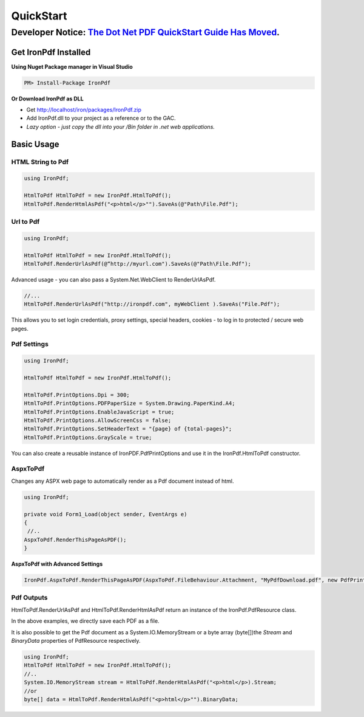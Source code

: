 ==========
QuickStart
==========

********************************************************
Developer Notice: `The Dot Net PDF QuickStart Guide Has Moved <https://ironpdf.com/docs/>`_.   
********************************************************


Get IronPdf Installed
----------------------------------------------------

**Using Nuget Package manager in Visual Studio**

.. code-block:: bash

    PM> Install-Package IronPdf

**Or Download IronPdf as DLL**

* Get http://localhost/iron/packages/IronPdf.zip 
* Add IronPdf.dll  to your project as a reference or to the GAC.  
* *Lazy option - just copy the dll into your /Bin folder in .net web applications.*

Basic Usage
-------------

HTML String to Pdf
^^^^^^^^^^^^^^^^^^

.. code-block:: csharp

	using IronPdf;

	HtmlToPdf HtmlToPdf = new IronPdf.HtmlToPdf();
	HtmlToPdf.RenderHtmlAsPdf("<p>html</p>"").SaveAs(@"Path\File.Pdf");
	

Url to Pdf
^^^^^^^^^^^
.. code-block:: csharp

	using IronPdf;

	HtmlToPdf HtmlToPdf = new IronPdf.HtmlToPdf();
	HtmlToPdf.RenderUrlAsPdf(@“http://myurl.com").SaveAs(@"Path\File.Pdf");


Advanced usage - you can also pass a System.Net.WebClient to RenderUrlAsPdf. 

.. code-block:: csharp

         //...
         HtmlToPdf.RenderUrlAsPdf("http://ironpdf.com", myWebClient ).SaveAs("File.Pdf");

 This allows you to set login credentials, proxy settings, special headers, cookies - to log  in to protected / secure web pages.


Pdf Settings
^^^^^^^^^^^^

.. code-block:: csharp

		using IronPdf;

		HtmlToPdf HtmlToPdf = new IronPdf.HtmlToPdf();

		HtmlToPdf.PrintOptions.Dpi = 300;
		HtmlToPdf.PrintOptions.PDFPaperSize = System.Drawing.PaperKind.A4;
		HtmlToPdf.PrintOptions.EnableJavaScript = true;
		HtmlToPdf.PrintOptions.AllowScreenCss = false;
		HtmlToPdf.PrintOptions.SetHeaderText = "{page} of {total-pages}";
		HtmlToPdf.PrintOptions.GrayScale = true;

You can also create a reusable instance of IronPDF.PdfPrintOptions and use it in the IronPdf.HtmlToPdf constructor.  




AspxToPdf
^^^^^^^^^^^^

Changes any ASPX web page to automatically render as a Pdf document instead of html.   

.. code-block:: c#

                  using IronPdf;

		  private void Form1_Load(object sender, EventArgs e)
		  {
		   //..		
		  AspxToPdf.RenderThisPageAsPDF();      
		  }

**AspxToPdf with Advanced Settings**


.. code-block:: c#

      IronPdf.AspxToPdf.RenderThisPageAsPDF(AspxToPdf.FileBehaviour.Attachment, "MyPdfDownload.pdf", new PdfPrintOptions(){ Dpi = 300});


Pdf Outputs
^^^^^^^^^^^^^^^^^^^^^^^^^^^^^^^^^^^^^^^^^^^^^^^^^^^^^^^^^^^^

HtmlToPdf.RenderUrlAsPdf and  HtmlToPdf.RenderHtmlAsPdf return an instance of the
IronPdf.PdfResource class.

In the above examples, we directly save each PDF as a file.

It is also possible to get the Pdf document as a System.IO.MemoryStream or a byte array (byte[])the *Stream* and *BinaryData* properties of PdfResource respectively.

.. code-block:: c#

	using IronPdf;
	HtmlToPdf HtmlToPdf = new IronPdf.HtmlToPdf();
	//..
	System.IO.MemoryStream stream = HtmlToPdf.RenderHtmlAsPdf("<p>html</p>).Stream;
	//or
	byte[] data = HtmlToPdf.RenderHtmlAsPdf("<p>html</p>"").BinaryData;